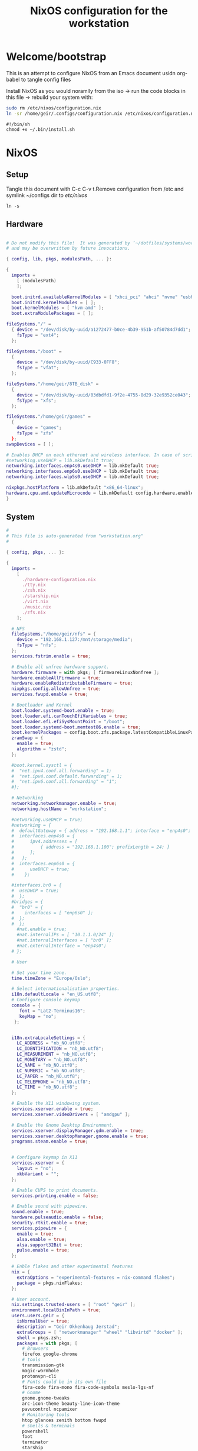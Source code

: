 #+title: NixOS configuration for the workstation
#+EXPORT_FILE_NAME: README.org

* Welcome/bootstrap

This is an attempt to configure NixOS from an Emacs document usidn org-babel to tangle config files

Install NixOS as you would noramlly from the iso -> run the code blocks in this file -> rebuild your system with:
#+begin_src bash 
  sudo rm /etc/nixos/configuration.nix 
  ln -sr /home/geir/.configs/configuration.nix /etc/nixos/configuration.nix
#+end_src

#+begin_src shell 
  #!/bin/sh
  chmod +x ~/.bin/install.sh
#+end_src

* NixOS
** Setup

Tangle this document with C-c C-v t.Remove configuration from /etc and symlink ~/configs dir to /etc/nixos/

#+begin_src shell
  ln -s
#+end_src

** Hardware

#+begin_src nix :tangle ~/configs/hardware-configuration :mkdirp yes

  # Do not modify this file!  It was generated by ‘~/dotfiles/systems/workstation.org’
  # and may be overwritten by future invocations.

  { config, lib, pkgs, modulesPath, ... }:

  {
    imports =
      [ (modulesPath)
      ];

    boot.initrd.availableKernelModules = [ "xhci_pci" "ahci" "nvme" "usbhid" "usb_storage" "sd_mod" ];
    boot.initrd.kernelModules = [ ];
    boot.kernelModules = [ "kvm-amd" ];
    boot.extraModulePackages = [ ];

  fileSystems."/" =
    { device = "/dev/disk/by-uuid/a1272477-b0ce-4b39-951b-af50784d7dd1";
      fsType = "ext4";
    };

  fileSystems."/boot" =
    {
      device = "/dev/disk/by-uuid/C933-0FF8";
      fsType = "vfat";
    };

  fileSystems."/home/geir/8TB_disk" =
    {
      device = "/dev/disk/by-uuid/03dbdfd1-9f2e-4755-8d29-32e9352ce043";
      fsType = "xfs";
    };

  fileSystems."/home/geir/games" =
    {
      device = "games";
      fsType = "zfs"
    };
  swapDevices = [ ];

  # Enables DHCP on each ethernet and wireless interface. In case of scripted networking
  #networking.useDHCP = lib.mkDefault true;
  networking.interfaces.enp4s0.useDHCP = lib.mkDefault true;
  networking.interfaces.enp6s0.useDHCP = lib.mkDefault true;
  networking.interfaces.wlp5s0.useDHCP = lib.mkDefault true;

  nixpkgs.hostPlatform = lib.mkDefault "x86_64-linux";
  hardware.cpu.amd.updateMicrocode = lib.mkDefault config.hardware.enableRedistributableFirmware;
  }

#+end_src

** System

#+begin_src nix :tangle ~/.configs/configuration.nix :mkdirp yes
  #
  # This file is auto-generated from "workstation.org"
  #

  { config, pkgs, ... }:

  {
    imports =
      [ 
        ./hardware-configuration.nix
        ./tty.nix
        ./zsh.nix
        ./starship.nix
        ./virt.nix
        ./music.nix
        ./zfs.nix
      ];

    # NFS
    fileSystems."/home/geir/nfs" = {
      device = "192.168.1.127:/mnt/storage/media";
      fsType = "nfs";
    };
    services.fstrim.enable = true;

    # Enable all unfree hardware support.
    hardware.firmware = with pkgs; [ firmwareLinuxNonfree ];
    hardware.enableAllFirmware = true;
    hardware.enableRedistributableFirmware = true;
    nixpkgs.config.allowUnfree = true;
    services.fwupd.enable = true;

    # Bootloader and Kernel
    boot.loader.systemd-boot.enable = true;
    boot.loader.efi.canTouchEfiVariables = true;
    boot.loader.efi.efiSysMountPoint = "/boot";
    boot.loader.systemd-boot.memtest86.enable = true;
    boot.kernelPackages = config.boot.zfs.package.latestCompatibleLinuxPackages;
    zramSwap = {
      enable = true;
      algorithm = "zstd";
    };

    #boot.kernel.sysctl = {
    #  "net.ipv4.conf.all.forwarding" = 1;
    #  "net.ipv4.conf.default.forwarding" = 1;
    #  "net.ipv6.conf.all.forwarding" = "1";  
    #};

    # Networking
    networking.networkmanager.enable = true;
    networking.hostName = "workstation"; 

    #networking.useDHCP = true;
    #networking = {
    #  defaultGateway = { address = "192.168.1.1"; interface = "enp4s0"; };
    #  interfaces.enp4s0 = {
    #      ipv4.addresses = [
    #          { address = "192.168.1.100"; prefixLength = 24; }
    #      ];
    #   };
    #  interfaces.enp6s0 = {
    #      useDHCP = true;
    #    };

    #interfaces.br0 = {
    #  useDHCP = true;
    #  };
    #bridges = {
    #  "br0" = {
    #    interfaces = [ "enp6s0" ];
    #  };
    #  };
      #nat.enable = true;
      #nat.internalIPs = [ "10.1.1.0/24" ];
      #nat.internalInterfaces = [ "br0" ];
      #nat.externalInterface = "enp4s0";
    # };

    # User

    # Set your time zone.
    time.timeZone = "Europe/Oslo";

    # Select internationalisation properties.
    i18n.defaultLocale = "en_US.utf8";
    # Configure console keymap
    console = {
       font = "Lat2-Terminus16";
       keyMap = "no";
     };


    i18n.extraLocaleSettings = {
      LC_ADDRESS = "nb_NO.utf8";
      LC_IDENTIFICATION = "nb_NO.utf8";
      LC_MEASUREMENT = "nb_NO.utf8";
      LC_MONETARY = "nb_NO.utf8";
      LC_NAME = "nb_NO.utf8";
      LC_NUMERIC = "nb_NO.utf8";
      LC_PAPER = "nb_NO.utf8";
      LC_TELEPHONE = "nb_NO.utf8";
      LC_TIME = "nb_NO.utf8";
    };

    # Enable the X11 windowing system.
    services.xserver.enable = true;
    services.xserver.videoDrivers = [ "amdgpu" ];

    # Enable the Gnome Desktop Environment.
    services.xserver.displayManager.gdm.enable = true;
    services.xserver.desktopManager.gnome.enable = true;
    programs.steam.enable = true;


    # Configure keymap in X11
    services.xserver = {
      layout = "no";
      xkbVariant = "";
    };

    # Enable CUPS to print documents.
    services.printing.enable = false;

    # Enable sound with pipewire.
    sound.enable = true;
    hardware.pulseaudio.enable = false;
    security.rtkit.enable = true;
    services.pipewire = {
      enable = true;
      alsa.enable = true;
      alsa.support32Bit = true;
      pulse.enable = true;
    };

    # Enble flakes and other experimental features 
    nix = {
      extraOptions = "experimental-features = nix-command flakes";
      package = pkgs.nixFlakes;
    };

    # User account.
    nix.settings.trusted-users = [ "root" "geir" ];
    environment.localBinInPath = true;
    users.users.geir = {
      isNormalUser = true;
      description = "Geir Okkenhaug Jerstad";
      extraGroups = [ "networkmanager" "wheel" "libvirtd" "docker" ];
      shell = pkgs.zsh;
      packages = with pkgs; [
        # Browsers
        firefox google-chrome
        # tools
        transmission-gtk
        magic-wormhole
        protonvpn-cli
        # Fonts could be in its own file
        fira-code fira-mono fira-code-symbols meslo-lgs-nf
        # Gnome
        gnome.gnome-tweaks
        arc-icon-theme beauty-line-icon-theme
        pavucontrol ncpamixer
        # Monitoring tools
        htop glances zenith bottom fwupd
        # shells & terminals
        powershell
        foot
        terminator
        starship
        nushell
        fzf
        # Multiplexers
        screen
        tmux
        zellij
        direnv

        # Editors & command line text utils
        neovim
        poppler_utils
        emacs
        emacsPackages.vterm
        libvterm libtool
        logseq slides
        # Coding
        guile
        go gotools golint
        rustup
        # language servers
        rnix-lsp
        gopls
        luajitPackages.lua-lsp
        nodePackages.bash-language-server
        vimPlugins.cmp-nvim-lsp
        # building software
        cmake
        gcc
        bintools
        gnutar
        sccache
        # DevSecOps
        kubectl
      ];

    };
    # List packages installed in system profile. 
    environment.systemPackages = with pkgs; [
      vim sshfs
      wget curl git
      htop glances
      microcodeAmd
      calibre teamviewer
    ];

    # List services that you want to enable:
    services.teamviewer.enable = true;
    # OpenSSH daemon.
    services.openssh.enable = true;
    # Flatpack 
    services.flatpak.enable = true;
    # Tailscale
    services.tailscale.enable = true;
    networking.firewall.checkReversePath = "loose";

    # Enable home-manager
    # programs.home-manager = {
    #    enable = true;
    #   };
    # Open ports in the firewall.
    # networking.firewall.allowedTCPPorts = [ ... ];
    # networking.firewall.allowedUDPPorts = [ ... ];
    # Or disable the firewall altogether.
    networking.firewall.enable = false;


    system.stateVersion = "22.05";

  }

#+end_src

** Virualization/Containers

*** KVM/Qemu/Libvirtd

#+begin_src nix  :tangle ~/.configs/virt.nix :mkdirp yes
  { config, pkgs, ... }:
  {
    virtualisation.libvirtd.enable = true;
    programs.dconf.enable = true;
    environment.systemPackages = with pkgs; [
      virt-manager
      qemu
      gnome.gnome-boxes
    ];
  }
#+end_src

*** Podman


*** LXC/LXD


** configs

**** ZFS

Generate hostID

#+begin_src shell
  head -c4 /dev/urandom | od -A none -t x4
#+end_src

Here is nixos configuration

#+begin_src nix :tangle ~/.configs/zfs.nix :mkdirp yes
  { config, pkgs, ... }:

  {
    boot.supportedFilesystems = [ "zfs" ];
    boot.zfs.forceImportRoot = false;
    networking.hostId = "7e122794";
    boot.zfs.extraPools = [ "games" ];
    #services.zfs.autoScrub.enable = true;
    boot.extraModprobeConfig = ''
      options zfs l2arc_noprefetch=0 l2arc_write_boost=33554432 l2arc_write_max=16777216 zfs_arc_max=2147483648
    '';
    services.zfs.trim.enable = true;
    systemd.services.zfs-mount.enable = true; 
    environment.systemPackages = with pkgs; [
      zfs
    ];
  }
#+end_src

Make zfs pools
#+begin_src shell
  zfs create -o mountpoint=legacy
#+end_src

**** Sway
**** Foot

#+begin_src conf-unix :tangle ~/.config/foot/foot.ini :mkdirp yes
    # -*- conf -*-

    # shell=$SHELL (if set, otherwise user's default shell from /etc/passwd)
    # term=foot (or xterm-256color if built with -Dterminfo=disabled)
    # login-shell=no

    # app-id=foot
    # title=foot
    # locked-title=no

    font=Fira Code:size=9
    # font-bold=<bold variant of regular font>
    # font-italic=<italic variant of regular font>
    # font-bold-italic=<bold+italic variant of regular font>
    # font-size-adjustment=0.5
    # line-height=<font metrics>
    # letter-spacing=0
    # horizontal-letter-offset=0
    # vertical-letter-offset=0
    # underline-offset=<font metrics>
    # underline-thickness=<font underline thickness>
    # box-drawings-uses-font-glyphs=no
    dpi-aware=auto

    # initial-window-size-pixels=700x500  # Or,
    # initial-window-size-chars=<COLSxROWS>
    # initial-window-mode=windowed
    # pad=0x0                             # optionally append 'center'
    # resize-delay-ms=100

    # notify=notify-send -a ${app-id} -i ${app-id} ${title} ${body}

    # bold-text-in-bright=no
    # word-delimiters=,│`|:"'()[]{}<>
    # selection-target=primary
    # workers=<number of logical CPUs>
    # utempter=/usr/lib/utempter/utempter

    [environment]
    # name=value

    [bell]
    # urgent=no
    # notify=no
    # command=
    # command-focused=no

    [scrollback]
    lines=10000
    # multiplier=3.0
    # indicator-position=relative
    # indicator-format=""

    [url]
    # launch=xdg-open ${url}
    # label-letters=sadfjklewcmpgh
    # osc8-underline=url-mode
    # protocols=http, https, ftp, ftps, file, gemini, gopher
    # uri-characters=abcdefghijklmnopqrstuvwxyzABCDEFGHIJKLMNOPQRSTUVWXYZ0123456789-_.,~:;/?#@!$&%*+="'()[]

    [cursor]
    # style=block
    # color=<inverse foreground/background>
    # blink=no
    # beam-thickness=1.5
    # underline-thickness=<font underline thickness>

    [mouse]
    # hide-when-typing=no
    # alternate-scroll-mode=yes

    [colors]
    alpha=1.0
    foreground=ebdbb2
    background=262423
    # background=282828
    regular0=282828 # black
    regular1=cc241d # red
    regular2=98971a # green
    regular3=d79921 # yellow
    regular4=458588 # blue
    regular5=b16286 # magenta
    regular6=689d6a # cyan
    regular7=a89984 # white
    bright0=928374 # bright black
    bright1=fb4934 # bright red
    bright2=b8bb26 # bright green
    bright3=fabd2f # bright yellow
    bright4=83a598 # bright blue
    bright5=d3869b # bright magenta
    bright6=8ec07c # bright cyan
    bright7=ebdbb2 # bright white
  # 16 = <256-color palette #16>
  # ...
  # 255 = <256-color palette #255>
  # selection-foreground=<inverse foreground/background>
  # selection-background=<inverse foreground/background>
  # jump-labels=<regular0> <regular3>
  # urls=<regular3>
  # scrollback-indicator=<regular0> <bright4>
    ## dimmed colors (see foot.ini(5) man page)
    # dim0=<not set>
    # ...
    # dim7=<not-set>

    ## The remaining 256-color palette
    # 16 = <256-color palette #16>
    # ...
    # 255 = <256-color palette #255>

    ## Misc colors
    # selection-foreground=<inverse foreground/background>
    # selection-background=<inverse foreground/background>
    # jump-labels=<regular0> <regular3>          # black-on-yellow
    # scrollback-indicator=<regular0> <bright4>  # black-on-bright-blue
    # search-box-no-match=<regular0> <regular1>  # black-on-red
    # search-box-match=<regular0> <regular3>     # black-on-yellow
    # urls=<regular3>

    [csd]
    # preferred=server
    # size=26
    # font=<primary font>
    # color=<foreground color>
    # hide-when-typing=no
    # border-width=0
    # border-color=<csd.color>
    # button-width=26
    # button-color=<background color>
    # button-minimize-color=<regular4>
    # button-maximize-color=<regular2>
    # button-close-color=<regular1>

    [key-bindings]
    # scrollback-up-page=Shift+Page_Up
    # scrollback-up-half-page=none
    # scrollback-up-line=none
    # scrollback-down-page=Shift+Page_Down
    # scrollback-down-half-page=none
    # scrollback-down-line=none
    # clipboard-copy=Control+Shift+c XF86Copy
    # clipboard-paste=Control+Shift+v XF86Paste
    # primary-paste=Shift+Insert
    # search-start=Control+Shift+r
    # font-increase=Control+plus Control+equal Control+KP_Add
    # font-decrease=Control+minus Control+KP_Subtract
    # font-reset=Control+0 Control+KP_0
    # spawn-terminal=Control+Shift+n
    # minimize=none
    # maximize=none
    # fullscreen=none
    # pipe-visible=[sh -c "xurls | fuzzel | xargs -r firefox"] none
    # pipe-scrollback=[sh -c "xurls | fuzzel | xargs -r firefox"] none
    # pipe-selected=[xargs -r firefox] none
    # show-urls-launch=Control+Shift+u
    # show-urls-copy=none
    # show-urls-persistent=none
    # prompt-prev=Control+Shift+z
    # prompt-next=Control+Shift+x
    # unicode-input=none
    # noop=none

    [search-bindings]
    # cancel=Control+g Control+c Escape
    # commit=Return
    # find-prev=Control+r
    # find-next=Control+s
    # cursor-left=Left Control+b
    # cursor-left-word=Control+Left Mod1+b
    # cursor-right=Right Control+f
    # cursor-right-word=Control+Right Mod1+f
    # cursor-home=Home Control+a
    # cursor-end=End Control+e
    # delete-prev=BackSpace
    # delete-prev-word=Mod1+BackSpace Control+BackSpace
    # delete-next=Delete
    # delete-next-word=Mod1+d Control+Delete
    # extend-to-word-boundary=Control+w
    # extend-to-next-whitespace=Control+Shift+w
    # clipboard-paste=Control+v Control+Shift+v Control+y XF86Paste
    # primary-paste=Shift+Insert
    # unicode-input=none

    [url-bindings]
    # cancel=Control+g Control+c Control+d Escape
    # toggle-url-visible=t

    [text-bindings]
    # \x03=Mod4+c  # Map Super+c -> Ctrl+c

    [mouse-bindings]
    # selection-override-modifiers=Shift
    # primary-paste=BTN_MIDDLE
    # select-begin=BTN_LEFT
    # select-begin-block=Control+BTN_LEFT
    # select-extend=BTN_RIGHT
    # select-extend-character-wise=Control+BTN_RIGHT
    # select-word=BTN_LEFT-2
    # select-word-whitespace=Control+BTN_LEFT-2
    # select-row=BTN_LEFT-3

    # vim: ft=dosini

#+end_src

**** Hyprland

#+begin_src nix :tangle ~/.configs/hyprland.nix :mkdirp yes
  {pkgs, ...}: {
     programs.hyprland.enable = true;
     environment.systemPackages = with pkgs; [
       hyprland
       waybar
       gammastep
       fuzzel
    ];
  }
#+end_src

#+begin_src conf-unix :tangle ~/.config/hypr/hyprland.conf :mkdirp yes

  # See https://wiki.hyprland.org/Configuring/Monitors/
  monitor=HDMI-A-1,1920x1080@60,auto,1
  monitor=DP-3,3440x1440@60,auto,1
  monitor=DP-1,1920x1080@60,auto,1


  # See https://wiki.hyprland.org/Configuring/Keywords/ for more

  # Execute your favorite apps at launch
  exec-once = waybar & hyprpaper & gammastep  & foot -s

  # Source a file (multi-file configs)
  # source = ~/.config/hypr/myColors.conf

  # Some default env vars.
  env = XCURSOR_SIZE,48

  # For all categories, see https://wiki.hyprland.org/Configuring/Variables/
  input {
      kb_layout = no 
      kb_variant =
      kb_model =
      kb_options = caps:ctrl_modifier
      kb_rules =

      follow_mouse = 1

      touchpad {
          natural_scroll = no
      }

      sensitivity = 0 # -1.0 - 1.0, 0 means no modification.
  }

  general {
      # See https://wiki.hyprland.org/Configuring/Variables/ for more

      gaps_in = 2
      gaps_out = 1
      border_size = 1
      col.active_border = rgba(33ccffee) rgba(00ff99ee) 180deg
      col.inactive_border = rgba(595959aa)

      layout = dwindle
  }

  decoration {
      # See https://wiki.hyprland.org/Configuring/Variables/ for more

      rounding = 2
      blur = yes
      blur_size = 3
      blur_passes = 1
      blur_new_optimizations = on

      drop_shadow = yes
      shadow_range = 4
      shadow_render_power = 3
      col.shadow = rgba(1a1a1aee)
  }

  animations {
      enabled = yes

      # Some default animations, see https://wiki.hyprland.org/Configuring/Animations/ for more

      bezier = myBezier, 0.05, 0.9, 0.1, 1.05

      animation = windows, 1, 7, myBezier
      animation = windowsOut, 1, 7, default, popin 80%
      animation = border, 1, 10, default
      animation = borderangle, 1, 8, default
      animation = fade, 1, 7, default
      animation = workspaces, 1, 6, default
  }

  dwindle {
      # See https://wiki.hyprland.org/Configuring/Dwindle-Layout/ for more
      pseudotile = yes # master switch for pseudotiling. Enabling is bound to mainMod + P in the keybinds section below
      preserve_split = yes # you probably want this
  }

  master {
      # See https://wiki.hyprland.org/Configuring/Master-Layout/ for more
      new_is_master = true
  }

  gestures {
      # See https://wiki.hyprland.org/Configuring/Variables/ for more
      workspace_swipe = off
  }

  # Example per-device config
  # See https://wiki.hyprland.org/Configuring/Keywords/#executing for more
  device:epic-mouse-v1 {
      sensitivity = -0.5
  }

  # Example windowrule v1
  # windowrule = float, ^(kitty)$
  # Example windowrule v2
  # windowrulev2 = float,class:^(kitty)$,title:^(kitty)$
  # See https://wiki.hyprland.org/Configuring/Window-Rules/ for more


  # See https://wiki.hyprland.org/Configuring/Keywords/ for more
  $mainMod = SUPER

  # Example binds, see https://wiki.hyprland.org/Configuring/Binds/ for more
  bind = $mainMod, return, exec, footclient
  bind = $mainMod, C, killactive, 
  bind = $mainMod, M, exit, 
  bind = $mainMod, V, togglefloating,
  bind = $mainMod, D, exec, fuzzel
  bind = $mainMod, P, pseudo, # dwindle
  bind = $mainMod, J, togglesplit, # dwindle
  bind = $mainMod, G, togglegroup,
  bind = $mainMod, A, changegroupactive,    
  bind = $mainMod, F, fakefullscreen,

  # Mov0De focus with mainMod + arrow keys
  bind = $mainMod, left, movefocus, l
  bind = $mainMod, right, movefocus, r
  bind = $mainMod, up, movefocus, u
  bind = $mainMod, down, movefocus, d

  # Switch workspaces with mainMod + [0-9]
  bind = $mainMod, 1, workspace, 1
  bind = $mainMod, 2, workspace, 2
  bind = $mainMod, 3, workspace, 3
  bind = $mainMod, 4, workspace, 4
  bind = $mainMod, 5, workspace, 5
  bind = $mainMod, 6, workspace, 6
  bind = $mainMod, 7, workspace, 7
  bind = $mainMod, 8, workspace, 8
  bind = $mainMod, 9, workspace, 9
  bind = $mainMod, 0, workspace, 10

  # Move active window to a workspace with mainMod + SHIFT + [0-9]
  bind = $mainMod SHIFT, 1, movetoworkspace, 1
  bind = $mainMod SHIFT, 2, movetoworkspace, 2
  bind = $mainMod SHIFT, 3, movetoworkspace, 3
  bind = $mainMod SHIFT, 4, movetoworkspace, 4
  bind = $mainMod SHIFT, 5, movetoworkspace, 5
  bind = $mainMod SHIFT, 6, movetoworkspace, 6
  bind = $mainMod SHIFT, 7, movetoworkspace, 7
  bind = $mainMod SHIFT, 8, movetoworkspace, 8
  bind = $mainMod SHIFT, 9, movetoworkspace, 9
  bind = $mainMod SHIFT, 0, movetoworkspace, 10

  # Scroll through existing workspaces with mainMod + scroll
  bind = $mainMod, mouse_down, workspace, e+1
  bind = $mainMod, mouse_up, workspace, e-1

  # Move/resize windows with mainMod + LMB/RMB and dragging
  bindm = $mainMod, mouse:272, movewindow
  bindm = $mainMod, mouse:273, resizewindow

#+end_src

**** tty

#+begin_src nix :tangle ~/.configs/tty.nix :mkdirp yes
{ pkgs, ... }:
{
  services.getty.greetingLine = ''\l'';

  console = {
    earlySetup = true;

    # Joker palette
    colors = [
      "1b161f"
      "ff5555"
      "54c6b5"
      "d5aa2a"
      "bd93f9"
      "ff79c6"
      "8be9fd"
      "bfbfbf"

      "1b161f"
      "ff6e67"
      "5af78e"
      "ffce50"
      "caa9fa"
      "ff92d0"
      "9aedfe"
      "e6e6e6"
    ];
  };
}

#+end_src

**** aliases
**** Musicprod
#+begin_src nix :tangle ~/.configs/music.nix
  { pkgs, ... }:
  {
    environment.systemPackages = with pkgs; [
      # sequensers
      # midious from steam
      # Synths
      vcv-rack
      cardinal
      # Audio editing
      audacity
      # plugins
      lsp-plugins
     ];
  }
#+end_src

**** Alacritty

#+begin_src yaml :tangle ~/.config/alacritty/alacritty.yml :mkdirp yes
  font:
    normal:
      family: MesloLGS NF
      style: Regular
    bold:
      family:  MesloLGS NF
      style: Bold

    italic:
      family:  MesloLGS NF
      style: Italic

    bold_italic:
      family:  MesloLGS NF
      style: Bold Italic

    size: 14

  import:
    - ~/.config/alacritty/dracula.yml
    
#+end_src

#+begin_src conf-unix :tangle ~/.config/alacritty/dracula.yml :mkdirp yes
# Colors (Dracula)
colors:
  # Default colors
  primary:
    background: '0x282a36'
    foreground: '0xf8f8f2'
 
  # Normal colors
  normal:
    black:   '0x000000'
    red:     '0xff5555'
    green:   '0x50fa7b'
    yellow:  '0xf1fa8c'
    blue:    '0xbd93f9'
    magenta: '0xff79c6'
    cyan:    '0x8be9fd'
    white:   '0xbbbbbb'
 
  # Bright colors
  bright:
    black:   '0x555555'
    red:     '0xff5555'
    green:   '0x50fa7b'
    yellow:  '0xf1fa8c'
    blue:    '0xcaa9fa'
    magenta: '0xff79c6'
    cyan:    '0x8be9fd'
    white:   '0xffffff'

#+end_src

**** Zsh
#+begin_src conf-unix :tangle ~/.zshrc :mkdirp yes
      zstyle ':completion:*' completer _expand _complete _ignored
      zstyle ':completion:*' matcher-list ''
      zstyle :compinstall filename '/home/geir/.zshrc'

      autoload -Uz compinit
      compinit
      HISTFILE=~/.histfile
      HISTSIZE=10000
      SAVEHIST=10000
      setopt autocd extendedglob
      unsetopt beep nomatch
      bindkey -e

      eval "$(starship init zsh)"
      eval "$(direnv hook zsh)"

#+end_src

#+begin_src nix :tangle ~/.configs/zsh.nix :mkdirp yes
  { config, pkgs, ... }:
  {
    environment.systemPackages = with pkgs;
      [
        zsh
        zsh-completions
        nix-zsh-completions
      ];

    programs.zsh.enable = true;
    programs.zsh.syntaxHighlighting.enable = true;
    programs.zsh.autosuggestions.enable = true;
  }

#+end_src

**** Starship
#+begin_src nix :tangle ~/.configs/starship.nix
  { pkgs, ... }:
  {
    environment.systemPackages = with pkgs; [
      starship
     ];
  }
#+end_src

#+begin_src conf-unix :tangle ~/.config/starship.toml :mkdirp yes

  # Editor completions based on the config schema
  "$schema" = 'https://starship.rs/config-schema.json'

  # Use custom format
  format = '''(bold purple)$all '''

  # Inserts a blank line between shell prompts
  add_newline = true

  [aws]
  style = "bold #ffb86c"

  [character]
  error_symbol = "[λ](bold #ff5555)"
  success_symbol = "[λ](bold #50fa7b)" # ❄

  [cmd_duration]
  style = "bold #f1fa8c"

  [directory]
  style = "bold #50fa7b"

  [git_branch]
  style = "bold #ff79c6"

  [git_status]
  style = "bold #ff5555"

  [hostname]
  style = "bold #bd93f9"

  [username]
  format = "[$user]($style) on "
  style_user = "bold #8be9fd"

#+end_src

**** Bash

#+begin_src conf-unix :tangle ~/.bashrc
  eval "$(starship init bash)"
#+end_src

* Sources and Inspiration

  

